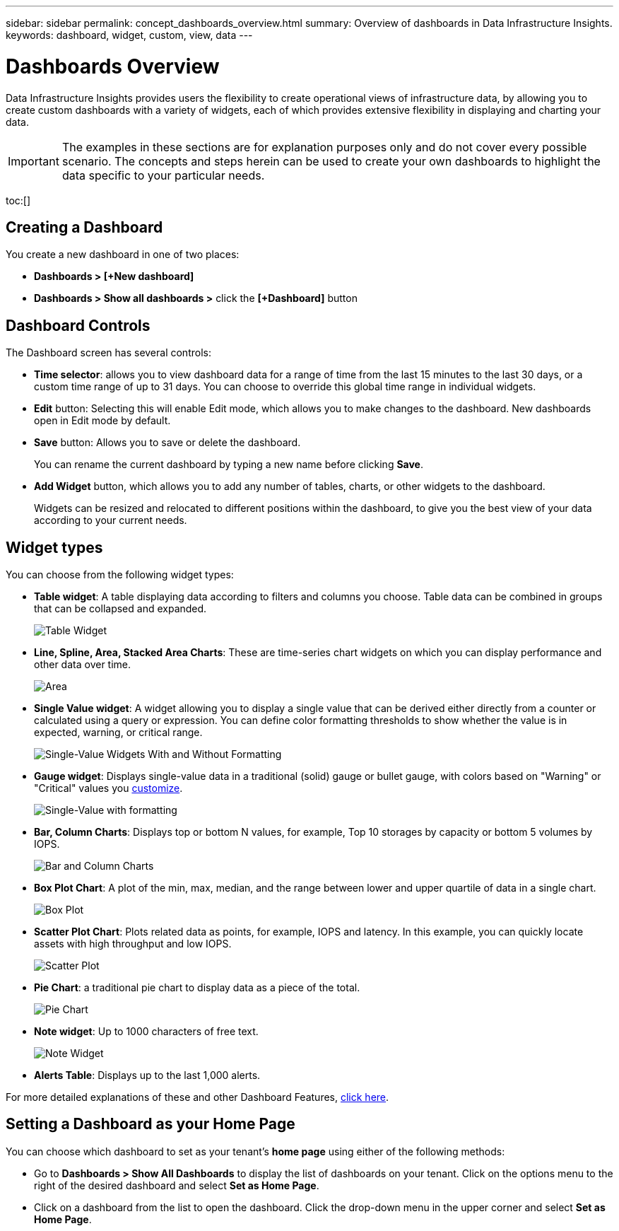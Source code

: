 ---
sidebar: sidebar
permalink: concept_dashboards_overview.html
summary: Overview of dashboards in Data Infrastructure Insights.
keywords: dashboard, widget, custom, view, data
---

= Dashboards Overview
:hardbreaks:

:nofooter:
:icons: font
:linkattrs:
:imagesdir: ./media/

[.lead]
Data Infrastructure Insights provides users the flexibility to create operational views of infrastructure data, by allowing you to create custom dashboards with a variety of widgets, each of which provides extensive flexibility in displaying and charting your data.

IMPORTANT: The examples in these sections are for explanation purposes only and do not cover every possible scenario. The concepts and steps herein can be used to create your own dashboards to highlight the data specific to your particular needs.

toc:[]

== Creating a Dashboard

You create a new dashboard in one of two places:

•	*Dashboards > [+New dashboard]*

•	*Dashboards > Show all dashboards >* click the *[+Dashboard]* button

== Dashboard Controls

The Dashboard screen has several controls:

•	*Time selector*: allows you to view dashboard data for a range of time from the last 15 minutes to the last 30 days, or a custom time range of up to 31 days. You can choose to override this global time range in individual widgets.

•	*Edit* button: Selecting this will enable Edit mode, which allows you to make changes to the dashboard. New dashboards open in Edit mode by default.

•	*Save* button: Allows you to save or delete the dashboard. 
+
You can rename the current dashboard by typing a new name before clicking *Save*.

//•	Variable button: Variables can be added to dashboards. Changing the variable updates all of your widgets at once. For more information on variables, see Custom Dashboard concepts

•	*Add Widget* button, which allows you to add any number of tables, charts, or other widgets to the dashboard.
+
Widgets can be resized and relocated to different positions within the dashboard, to give you the best view of your data according to your current needs.

== Widget types

You can choose from the following widget types:

* *Table widget*: A table displaying data according to filters and columns you choose. Table data can be combined in groups that can be collapsed and expanded.
+
//image:Table-Grouped.png[Table Widget]
//image:TableWidgetPerformanceData.png[Table Widget showing grouping]
image:TableWidgetPerformanceData.png[Table Widget]

* *Line, Spline, Area, Stacked Area Charts*: These are time-series chart widgets on which you can display performance and other data over time.
+
image:Time-SeriesCharts.png[Area, Stacked Area, Line, Spline Charts]

* *Single Value widget*: A widget allowing you to display a single value that can be derived either directly from a counter or calculated using a query or expression. You can define color formatting thresholds to show whether the value is in expected, warning, or critical range.
+
image:Single-ValueWidgets.png[Single-Value Widgets With and Without Formatting]

* *Gauge widget*: Displays single-value data in a traditional (solid) gauge or bullet gauge, with colors based on "Warning" or "Critical" values you link:concept_dashboard_features.html#formatting-gauge-widgets[customize].
+
image:GaugeWidgets.png[Single-Value with formatting, Traditional Gauge, Bullet Gauge]

* *Bar, Column Charts*: Displays top or bottom N values, for example, Top 10 storages by capacity or bottom 5 volumes by IOPS.
+
image:BarandColumnCharts.png[Bar and Column Charts]

* *Box Plot Chart*: A plot of the min, max, median, and the range between lower and upper quartile of data in a single chart.
+
image:BoxPlot.png[Box Plot]

* *Scatter Plot Chart*: Plots related data as points, for example, IOPS and latency. In this example, you can quickly locate assets with high throughput and low IOPS.
+
image:ScatterPlot.png[Scatter Plot]

* *Pie Chart*: a traditional pie chart to display data as a piece of the total.
+
image:PieChart.png[Pie Chart]

* *Note widget*: Up to 1000 characters of free text.
+
image:NoteWidget.png[Note Widget]

* *Alerts Table*: Displays up to the last 1,000 alerts. 

For more detailed explanations of these and other Dashboard Features, link:concept_dashboard_features.html[click here].



== Setting a Dashboard as your Home Page

You can choose which dashboard to set as your tenant's *home page* using either of the following methods:

* Go to *Dashboards > Show All Dashboards* to display the list of dashboards on your tenant. Click on the options menu to the right of the desired dashboard and select *Set as Home Page*.

* Click on a dashboard from the list to open the dashboard. Click the drop-down menu in the upper corner and select *Set as Home Page*.
